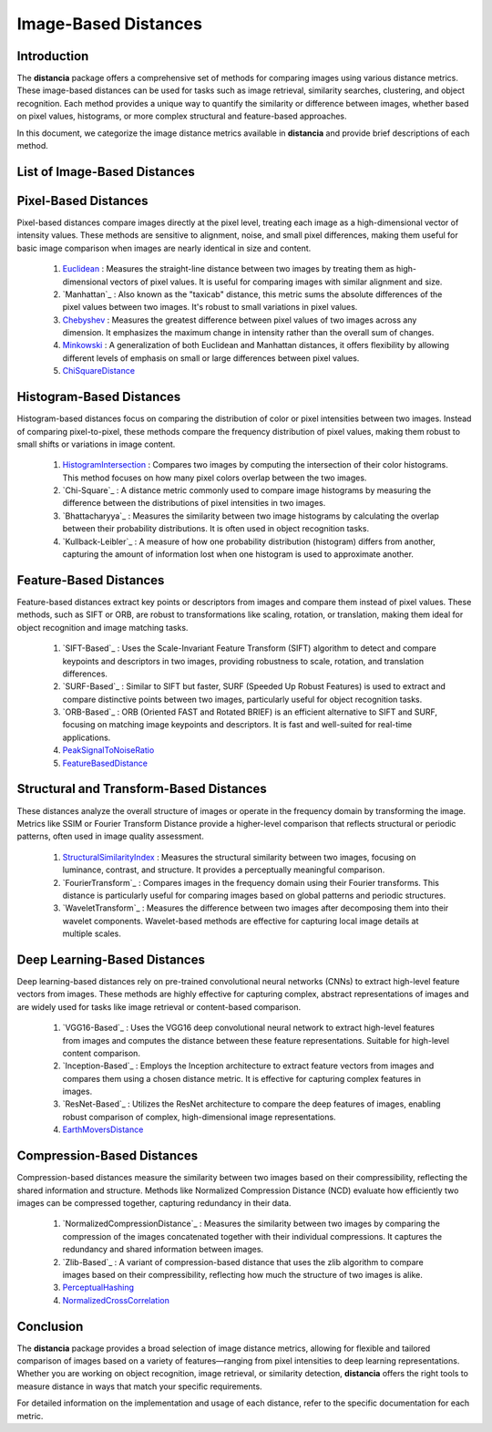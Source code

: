 =====================
Image-Based Distances
=====================

Introduction
============

The **distancia** package offers a comprehensive set of methods for comparing images using various distance metrics. These image-based distances can be used for tasks such as image retrieval, similarity searches, clustering, and object recognition. Each method provides a unique way to quantify the similarity or difference between images, whether based on pixel values, histograms, or more complex structural and feature-based approaches.

In this document, we categorize the image distance metrics available in **distancia** and provide brief descriptions of each method.

List of Image-Based Distances
===================================

Pixel-Based Distances
=====================

Pixel-based distances compare images directly at the pixel level, treating each image as a high-dimensional vector of intensity values. These methods are sensitive to alignment, noise, and small pixel differences, making them useful for basic image comparison when images are nearly identical in size and content.

  
  #. `Euclidean`_  : Measures the straight-line distance between two images by treating them as high-dimensional vectors of pixel values. It is useful for comparing images with similar alignment and size.
  #. `Manhattan`_ : Also known as the "taxicab" distance, this metric sums the absolute differences of the pixel values between two images. It's robust to small variations in pixel values.
  #. `Chebyshev`_ : Measures the greatest difference between pixel values of two images across any dimension. It emphasizes the maximum change in intensity rather than the overall sum of changes.
  #. `Minkowski`_ : A generalization of both Euclidean and Manhattan distances, it offers flexibility by allowing different levels of emphasis on small or large differences between pixel values.
  #. `ChiSquareDistance`_

Histogram-Based Distances
=========================

Histogram-based distances focus on comparing the distribution of color or pixel intensities between two images. Instead of comparing pixel-to-pixel, these methods compare the frequency distribution of pixel values, making them robust to small shifts or variations in image content.


  #. `HistogramIntersection`_ : Compares two images by computing the intersection of their color histograms. This method focuses on how many pixel colors overlap between the two images.
  #. `Chi-Square`_ : A distance metric commonly used to compare image histograms by measuring the difference between the distributions of pixel intensities in two images.
  #. `Bhattacharyya`_ : Measures the similarity between two image histograms by calculating the overlap between their probability distributions. It is often used in object recognition tasks.
  #. `Kullback-Leibler`_ : A measure of how one probability distribution (histogram) differs from another, capturing the amount of information lost when one histogram is used to approximate another.

Feature-Based Distances
=======================

Feature-based distances extract key points or descriptors from images and compare them instead of pixel values. These methods, such as SIFT or ORB, are robust to transformations like scaling, rotation, or translation, making them ideal for object recognition and image matching tasks.


  #. `SIFT-Based`_ : Uses the Scale-Invariant Feature Transform (SIFT) algorithm to detect and compare keypoints and descriptors in two images, providing robustness to scale, rotation, and translation differences.
  #. `SURF-Based`_ : Similar to SIFT but faster, SURF (Speeded Up Robust Features) is used to extract and compare distinctive points between two images, particularly useful for object recognition tasks.
  #. `ORB-Based`_ : ORB (Oriented FAST and Rotated BRIEF) is an efficient alternative to SIFT and SURF, focusing on matching image keypoints and descriptors. It is fast and well-suited for real-time applications.
  #. `PeakSignalToNoiseRatio`_
  #. `FeatureBasedDistance`_

Structural and Transform-Based Distances
========================================

These distances analyze the overall structure of images or operate in the frequency domain by transforming the image. Metrics like SSIM or Fourier Transform Distance provide a higher-level comparison that reflects structural or periodic patterns, often used in image quality assessment.

  #. `StructuralSimilarityIndex`_ : Measures the structural similarity between two images, focusing on luminance, contrast, and structure. It provides a perceptually meaningful comparison.
  #. `FourierTransform`_ : Compares images in the frequency domain using their Fourier transforms. This distance is particularly useful for comparing images based on global patterns and periodic structures.
  #. `WaveletTransform`_ : Measures the difference between two images after decomposing them into their wavelet components. Wavelet-based methods are effective for capturing local image details at multiple scales.

Deep Learning-Based Distances
=============================

Deep learning-based distances rely on pre-trained convolutional neural networks (CNNs) to extract high-level feature vectors from images. These methods are highly effective for capturing complex, abstract representations of images and are widely used for tasks like image retrieval or content-based comparison.

  #. `VGG16-Based`_ : Uses the VGG16 deep convolutional neural network to extract high-level features from images and computes the distance between these feature representations. Suitable for high-level content comparison.
  #. `Inception-Based`_ : Employs the Inception architecture to extract feature vectors from images and compares them using a chosen distance metric. It is effective for capturing complex features in images.
  #. `ResNet-Based`_ : Utilizes the ResNet architecture to compare the deep features of images, enabling robust comparison of complex, high-dimensional image representations.
  #. `EarthMoversDistance`_

Compression-Based Distances
===========================

Compression-based distances measure the similarity between two images based on their compressibility, reflecting the shared information and structure. Methods like Normalized Compression Distance (NCD) evaluate how efficiently two images can be compressed together, capturing redundancy in their data.

  #. `NormalizedCompressionDistance`_ : Measures the similarity between two images by comparing the compression of the images concatenated together with their individual compressions. It captures the redundancy and shared information between images.
  #. `Zlib-Based`_ : A variant of compression-based distance that uses the zlib algorithm to compare images based on their compressibility, reflecting how much the structure of two images is alike.
  #. `PerceptualHashing`_
  #. `NormalizedCrossCorrelation`_

Conclusion
==========

The **distancia** package provides a broad selection of image distance metrics, allowing for flexible and tailored comparison of images based on a variety of features—ranging from pixel intensities to deep learning representations. Whether you are working on object recognition, image retrieval, or similarity detection, **distancia** offers the right tools to measure distance in ways that match your specific requirements.

For detailed information on the implementation and usage of each distance, refer to the specific documentation for each metric.


.. _Image: https://distancia.readthedocs.io/en/latest/imageDistance.html
.. _StructuralSimilarityIndex: https://distancia.readthedocs.io/en/latest/StructuralSimilarityIndex.html
.. _PeakSignalToNoiseRatio: https://distancia.readthedocs.io/en/latest/PeakSignalToNoiseRatio.html
.. _HistogramIntersection: https://distancia.readthedocs.io/en/latest/HistogramIntersection.html
.. _EarthMoversDistance: https://distancia.readthedocs.io/en/latest/EarthMoversDistance.html
.. _ChiSquareDistance: https://distancia.readthedocs.io/en/latest/ChiSquareDistance.html
.. _FeatureBasedDistance: https://distancia.readthedocs.io/en/latest/FeatureBasedDistance.html
.. _PerceptualHashing: https://distancia.readthedocs.io/en/latest/PerceptualHashing.html
.. _NormalizedCrossCorrelation: https://distancia.readthedocs.io/en/latest/NormalizedCrossCorrelation.html

.. _Euclidean: https://distancia.readthedocs.io/en/latest/Euclidean.html
.. _Minkowski: https://distancia.readthedocs.io/en/latest/Minkowski.html
.. _Chebyshev: https://distancia.readthedocs.io/en/latest/Chebyshev.html
